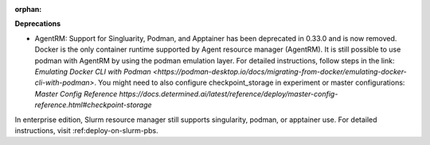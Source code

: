 :orphan:

**Deprecations**

-  AgentRM: Support for Singluarity, Podman, and Apptainer has been deprecated in 0.33.0 and is now
   removed. Docker is the only container runtime supported by Agent resource manager (AgentRM). It
   is still possible to use podman with AgentRM by using the podman emulation layer. 
   For detailed instructions, follow steps in the link: `Emulating Docker CLI with Podman
   <https://podman-desktop.io/docs/migrating-from-docker/emulating-docker-cli-with-podman>`. You might need to also configure checkpoint_storage in experiment or master configurations: `Master Config Reference
   https://docs.determined.ai/latest/reference/deploy/master-config-reference.html#checkpoint-storage`

In enterprise edition, Slurm resource manager still supports singularity, podman, or apptainer use.
For detailed instructions, visit :ref:deploy-on-slurm-pbs.
